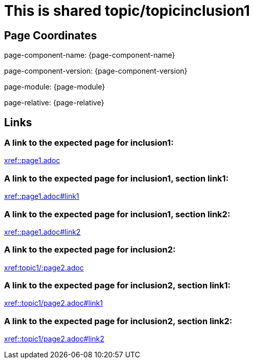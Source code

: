 = This is shared topic/topicinclusion1

== Page Coordinates

page-component-name: {page-component-name}

page-component-version: {page-component-version}

page-module: {page-module}

page-relative: {page-relative}


== Links

[#link1]
=== A link to the expected page for inclusion1:

xref::page1.adoc[xref::page1.adoc]

[#link11]
=== A link to the expected page for inclusion1, section link1:

xref::page1.adoc#link1[xref::page1.adoc#link1]

[#link12]
=== A link to the expected page for inclusion1, section link2:

xref::page1.adoc#link2[xref::page1.adoc#link2]

[#link2]
=== A link to the expected page for inclusion2:

xref::topic1/page2.adoc[xref:topic1/:page2.adoc]

[#link21]
=== A link to the expected page for inclusion2, section link1:

xref::topic1/page2.adoc#link1[xref::topic1/page2.adoc#link1]

[#link22]
=== A link to the expected page for inclusion2, section link2:

xref::topic1/page2.adoc#link2[xref::topic1/page2.adoc#link2]

